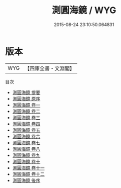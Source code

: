 #+TITLE: 測圓海鏡 / WYG
#+DATE: 2015-08-24 23:10:50.064831
* 版本
 |       WYG|【四庫全書・文淵閣】|
目次
 - [[file:KR3f0042_000.txt::000-1a][測圓海鏡 提要]]
 - [[file:KR3f0042_000.txt::000-4a][測圓海鏡 原序]]
 - [[file:KR3f0042_001.txt::001-1a][測圓海鏡 卷一]]
 - [[file:KR3f0042_002.txt::002-1a][測圓海鏡 卷二]]
 - [[file:KR3f0042_003.txt::003-1a][測圓海鏡 卷三]]
 - [[file:KR3f0042_004.txt::004-1a][測圓海鏡 卷四]]
 - [[file:KR3f0042_005.txt::005-1a][測圓海鏡 卷五]]
 - [[file:KR3f0042_006.txt::006-1a][測圓海鏡 卷六]]
 - [[file:KR3f0042_007.txt::007-1a][測圓海鏡 卷七]]
 - [[file:KR3f0042_008.txt::008-1a][測圓海鏡 卷八]]
 - [[file:KR3f0042_009.txt::009-1a][測圓海鏡 卷九]]
 - [[file:KR3f0042_010.txt::010-1a][測圓海鏡 卷十]]
 - [[file:KR3f0042_011.txt::011-1a][測圓海鏡 卷十一]]
 - [[file:KR3f0042_012.txt::012-1a][測圓海鏡 卷十二]]
 - [[file:KR3f0042_013.txt::013-1a][測圓海鏡 後序]]
